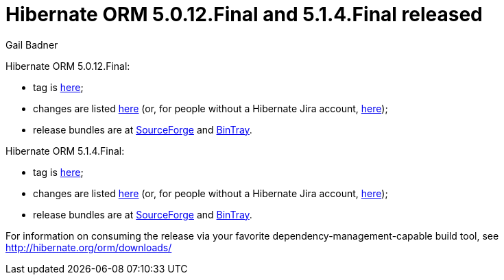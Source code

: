 = Hibernate ORM 5.0.12.Final and 5.1.4.Final released
Gail Badner
:awestruct-tags: ["Hibernate ORM", "Releases"]
:awestruct-layout: blog-post

Hibernate ORM 5.0.12.Final:

* tag is http://github.com/hibernate/hibernate-orm/releases/tag/5.0.12[here];
* changes are listed https://hibernate.atlassian.net/projects/HHH/versions/25351[here] (or, for people without a Hibernate Jira account, https://hibernate.atlassian.net/secure/ReleaseNote.jspa?projectId=10031&version=25351[here]);
* release bundles are at http://sourceforge.net/projects/hibernate/files/hibernate-orm/5.0.12.Final/[SourceForge] and 
http://bintray.com/hibernate/bundles/hibernate-orm/5.0.12.Final[BinTray].

Hibernate ORM 5.1.4.Final:

* tag is http://github.com/hibernate/hibernate-orm/releases/tag/5.1.4[here];
* changes are listed https://hibernate.atlassian.net/projects/HHH/versions/26103[here] (or, for people without a Hibernate Jira account, https://hibernate.atlassian.net/secure/ReleaseNote.jspa?projectId=10031&version=26103[here]);
* release bundles are at http://sourceforge.net/projects/hibernate/files/hibernate-orm/5.1.4.Final/[SourceForge] and 
http://bintray.com/hibernate/bundles/hibernate-orm/5.1.4.Final[BinTray].

For information on consuming the release via your favorite dependency-management-capable build tool, see http://hibernate.org/orm/downloads/

